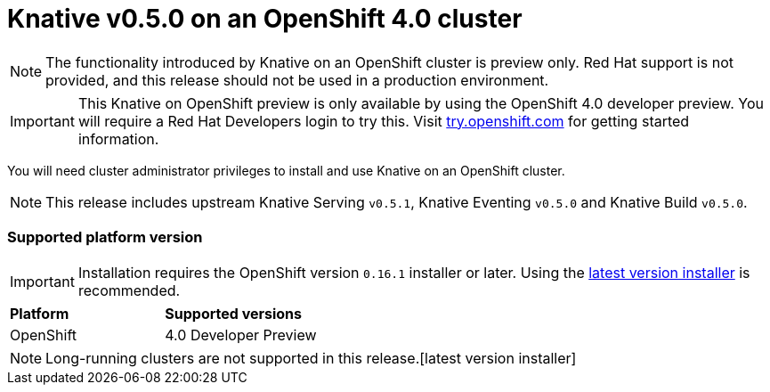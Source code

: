 // This module is included in the following assemblies:
//
// assembly_knative-v-0-5-0-OCP-4x.adoc

[id='knative-v-0-5-0-ocp-4x_{context}']
= Knative v0.5.0 on an OpenShift 4.0 cluster

NOTE: The functionality introduced by Knative on an OpenShift cluster is preview only. Red Hat support is not provided, and this release should not be used in a production environment.

IMPORTANT: This Knative on OpenShift preview is only available by using the OpenShift 4.0 developer preview. You will require a Red Hat Developers login to try this. Visit link:https://try.openshift.com/[try.openshift.com] for getting started information.

You will need cluster administrator privileges to install and use Knative on an OpenShift cluster.

NOTE: This release includes upstream Knative Serving `v0.5.1`, Knative Eventing `v0.5.0` and Knative Build `v0.5.0`.


=== Supported platform version

IMPORTANT: Installation requires the OpenShift version `0.16.1` installer or later. Using the link:https://mirror.openshift.com/pub/openshift-v4/clients/ocp/latest/)[latest version installer] is recommended.  

[cols="50,50"]
|===
|** Platform**     | **Supported versions**   
| OpenShift    | 4.0 Developer Preview
|===

NOTE: Long-running clusters are not supported in this release.[latest version installer]

